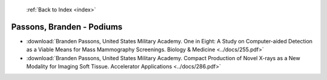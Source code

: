  :ref:`Back to Index <index>`

Passons, Branden - Podiums
--------------------------

* :download:`Branden Passons, United States Military Academy. One in Eight: A Study on Computer-aided Detection as a Viable Means for Mass Mammography Screenings. Biology & Medicine <../docs/255.pdf>`
* :download:`Branden Passons, United States Military Academy. Compact Production of Novel X-rays as a New Modality for Imaging Soft Tissue. Accelerator Applications <../docs/286.pdf>`
